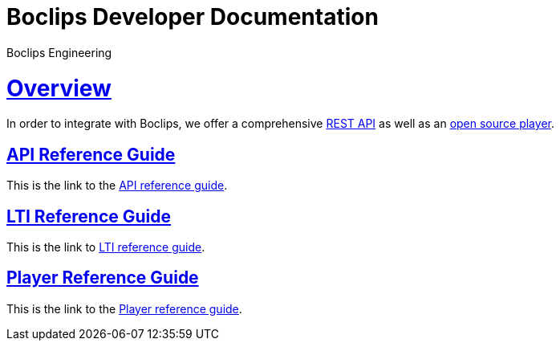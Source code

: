= Boclips Developer Documentation
Boclips Engineering;
:doctype: book
:icons: font
:source-highlighter: highlightjs
:sectlinks:
:favicon:

[[overview]]
= Overview
In order to integrate with Boclips, we offer a comprehensive link:api-guide/index.html[REST API]
as well as an link:player-guide.html[open source player].

[[api-reference-guide]]
== API Reference Guide
This is the link to the link:api-guide/index.html[API reference guide].

[[lti-reference-guide]]
== LTI Reference Guide
This is the link to link:lti-guide.html[LTI reference guide].

[[player-reference-guide]]
== Player Reference Guide
This is the link to the link:player-guide.html[Player reference guide].
